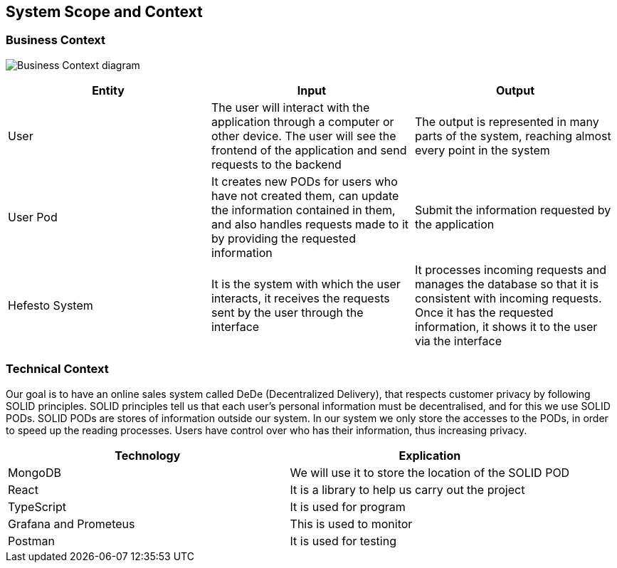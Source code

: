 [[section-system-scope-and-context]]
== System Scope and Context

=== Business Context

image:Business_Context["Business Context diagram"]

[options = "header",cols="1,1,1"]
|===
| Entity | Input | Output
| User | The user will interact with the application through a computer or other device. The user will see the frontend of the application and send requests to the backend | The output is represented in many parts of the system, reaching almost every point in the system
| User Pod | It creates new PODs for users who have not created them, can update the information contained in them, and also handles requests made to it by providing the requested information | Submit the information requested by the application 
| Hefesto System | It is the system with which the user interacts, it receives the requests sent by the user through the interface  | It processes incoming requests and manages the database so that it is consistent with incoming requests. Once it has the requested information, it shows it to the user via the interface
|===

=== Technical Context

Our goal is to have an online sales system called DeDe (Decentralized Delivery), that respects customer privacy by following SOLID principles.
SOLID principles tell us that each user's personal information must be decentralised, and for this we use SOLID PODs.
SOLID PODs are stores of information outside our system.
In our system we only store the accesses to the PODs, in order to speed up the reading processes.
Users have control over who has their information, thus increasing privacy. 


[options = "header",cols="1,1"]
|===
| Technology | Explication 
| MongoDB | We will use it to store the location of the SOLID POD 
| React | It is a library to help us carry out the project 
| TypeScript | It is used for program 
| Grafana and Prometeus | This is used to monitor 
| Postman | It is used for testing 
|===

